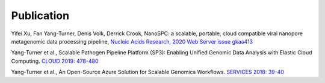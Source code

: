 Publication
===========

Yifei Xu, Fan Yang-Turner, Denis Volk, Derrick Crook, NanoSPC: a scalable, portable, cloud compatible viral nanopore metagenomic data processing pipeline, `Nucleic Acids Research, 2020 Web Server issue gkaa413 <https://doi.org/10.1093/nar/gkaa413>`_

Yang-Turner et al., Scalable Pathogen Pipeline Platform (SP3): Enabling Unified Genomic Data Analysis with Elastic Cloud Computing. `CLOUD 2019: 478-480 <https://ieeexplore.ieee.org/document/8814501>`_

Yang-Turner et al., An Open-Source Azure Solution for Scalable Genomics Workflows. `SERVICES 2018: 39-40 <https://ieeexplore.ieee.org/document/8495785>`_

